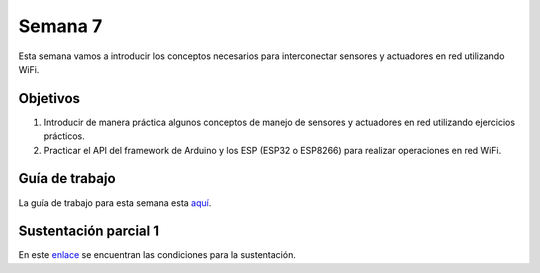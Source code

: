 Semana 7
===========
Esta semana vamos a introducir los conceptos necesarios para interconectar sensores y actuadores en 
red utilizando WiFi. 

Objetivos
----------

1. Introducir de manera práctica algunos conceptos de manejo de sensores y actuadores en red utilizando 
   ejercicios prácticos.
2. Practicar el API del framework de Arduino y los ESP (ESP32 o ESP8266) para realizar operaciones en red 
   WiFi.

Guía de trabajo
-----------------
La guía de trabajo para esta semana esta 
`aquí <https://drive.google.com/open?id=1vQTOPIwIOOxk0b8H0f0Rai9CGtGBcA3g26WSWqs_9hM>`__.

Sustentación parcial 1
-------------------------
En este `enlace <https://drive.google.com/open?id=1wlD7Lxjqr7CV8DbnAp_7Y5KiCOVtX5JeoEEPrFzTvD4>`__ se 
encuentran las condiciones para la sustentación.
